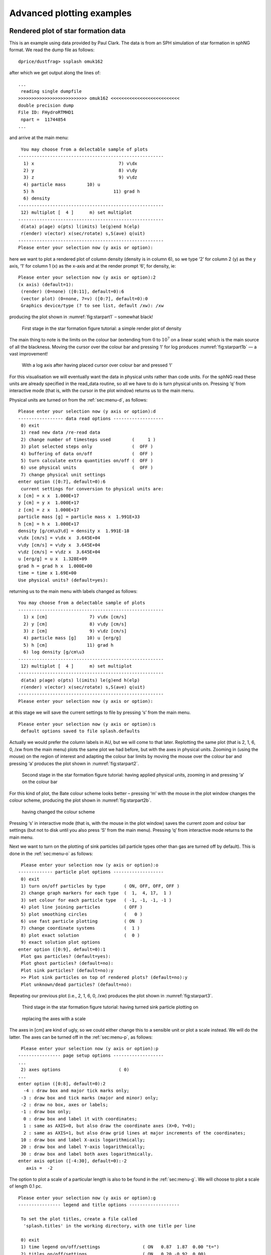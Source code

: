 
Advanced plotting examples
==========================

Rendered plot of star formation data
------------------------------------

This is an example using data provided by Paul Clark. The data is from
an SPH simulation of star formation in sphNG format. We read the dump
file as follows:

::

   dprice/dustfrag> ssplash omuk162

after which we get output along the lines of:

::

   ...
    reading single dumpfile
   >>>>>>>>>>>>>>>>>>>>>>>>>> omuk162 <<<<<<<<<<<<<<<<<<<<<<<<<<
   double precision dump
   File ID: FHydroRTMHD1
    npart =  11744854
   ...

and arrive at the main menu:

::

    You may choose from a delectable sample of plots
   -------------------------------------------------------
     1) x                                7) v\dx
     2) y                                8) v\dy
     3) z                                9) v\dz
     4) particle mass        10) u
     5) h                              11) grad h
     6) density
   -------------------------------------------------------
    12) multiplot [  4 ]      m) set multiplot
   -------------------------------------------------------
    d(ata) p(age) o(pts) l(imits) le(g)end h(elp)
    r(ender) v(ector) x(sec/rotate) s,S(ave) q(uit)
   -------------------------------------------------------
   Please enter your selection now (y axis or option):

here we want to plot a rendered plot of column density (density is in
column 6), so we type ‘2’ for column 2 (y) as the y axis, ‘1’ for column
1 (x) as the x-axis and at the render prompt ‘6’, for density, ie:

::

   Please enter your selection now (y axis or option):2
   (x axis) (default=1):
    (render) (0=none) ([0:11], default=0):6
    (vector plot) (0=none, 7=v) ([0:7], default=0):0
    Graphics device/type (? to see list, default /xw): /xw

producing the plot shown in :numref:`fig:starpart1` – somewhat black!

.. figure:: figs/starpart1.png
   :alt: star formation tutorial part 1a
   :name: fig:starpart1
   :width: 50.0%

   First stage in the star formation figure tutorial: a simple render plot of density


The main thing to note is the limits on the colour bar (extending from :math:`0`
to :math:`10^{7}` on a linear scale) which is the main source of all the
blackness. Moving the cursor over the colour bar and pressing ‘l’ for
log produces :numref:`fig:starpart1b` — a vast
improvement!

.. figure:: figs/starpart2.png
   :alt: star formation tutorial part 1b
   :name: fig:starpart1b
   :width: 50.0%

   With a log axis after having placed cursor over colour bar and pressed ‘l’

For this visualisation we will eventually want the data in physical
units rather than code units. For the sphNG read these units are already
specified in the read_data routine, so all we have to do is turn
physical units on. Pressing ‘q’ from interactive mode (that is, with the
cursor in the plot window) returns us to the main menu.

Physical units are turned on from the :ref:`sec:menu-d`, as follows:

::

   Please enter your selection now (y axis or option):d
   ----------------- data read options -------------------
    0) exit
    1) read new data /re-read data
    2) change number of timesteps used        (     1 )
    3) plot selected steps only               (  OFF )
    4) buffering of data on/off               (  OFF )
    5) turn calculate extra quantities on/off (  OFF )
    6) use physical units                     (  OFF )
    7) change physical unit settings
   enter option ([0:7], default=0):6
    current settings for conversion to physical units are:
   x [cm] = x x  1.000E+17
   y [cm] = y x  1.000E+17
   z [cm] = z x  1.000E+17
   particle mass [g] = particle mass x  1.991E+33
   h [cm] = h x  1.000E+17
   density [g/cm\u3\d] = density x  1.991E-18
   v\dx [cm/s] = v\dx x  3.645E+04
   v\dy [cm/s] = v\dy x  3.645E+04
   v\dz [cm/s] = v\dz x  3.645E+04
   u [erg/g] = u x  1.328E+09
   grad h = grad h x  1.000E+00
   time = time x 1.69E+00
   Use physical units? (default=yes):

returning us to the main menu with labels changed as follows:

::

   You may choose from a delectable sample of plots
   -------------------------------------------------------
     1) x [cm]                7) v\dx [cm/s]
     2) y [cm]                8) v\dy [cm/s]
     3) z [cm]                9) v\dz [cm/s]
     4) particle mass [g]    10) u [erg/g]
     5) h [cm]               11) grad h
     6) log density [g/cm\u3
   -------------------------------------------------------
    12) multiplot [  4 ]      m) set multiplot
   -------------------------------------------------------
    d(ata) p(age) o(pts) l(imits) le(g)end h(elp)
    r(ender) v(ector) x(sec/rotate) s,S(ave) q(uit)
   -------------------------------------------------------
   Please enter your selection now (y axis or option):

at this stage we will save the current settings to file by pressing ‘s’
from the main menu.

::

   Please enter your selection now (y axis or option):s
    default options saved to file splash.defaults

Actually we would prefer the column labels in AU, but we will come to
that later. Replotting the same plot (that is 2, 1, 6, 0, /xw from the
main menu) plots the same plot we had before, but with the axes in
physical units. Zooming in (using the mouse) on the region of interest
and adapting the colour bar limits by moving the mouse over the colour
bar and pressing ‘a’ produces the plot shown in :numref:`fig:starpart2`.


.. figure:: figs/starpart3.png
   :alt: star formation tutorial part 2a
   :name: fig:starpart2
   :width: 50.0%

   Second stage in the star formation figure tutorial: having applied physical units, zooming in and pressing ‘a’ on the colour bar

For this kind of plot, the Bate colour scheme looks better – pressing
‘m’ with the mouse in the plot window changes the colour scheme,
producing the plot shown in :numref:`fig:starpart2b`.

.. figure:: figs/starpart4.png
   :alt: star formation tutorial part 2b
   :name: fig:starpart2b
   :width: 50.0%

   having changed the colour scheme

Pressing ‘s’ in interactive mode (that is, with the mouse in the plot window) saves the
current zoom and colour bar settings (but not to disk until you also
press ‘S’ from the main menu). Pressing ‘q’ from interactive mode
returns to the main menu.

Next we want to turn on the plotting of sink particles (all particle
types other than gas are turned off by default). This is done in the
:ref:`sec:menu-o` as follows:

::

    Please enter your selection now (y axis or option):o
   ------------- particle plot options -------------------
    0) exit
    1) turn on/off particles by type       ( ON, OFF, OFF, OFF )
    2) change graph markers for each type  (  1,  4, 17,  1 )
    3) set colour for each particle type   ( -1, -1, -1, -1 )
    4) plot line joining particles         ( OFF )
    5) plot smoothing circles              (   0 )
    6) use fast particle plotting          ( ON  )
    7) change coordinate systems           (  1 )
    8) plot exact solution                 (  0 )
    9) exact solution plot options
   enter option ([0:9], default=0):1
    Plot gas particles? (default=yes):
    Plot ghost particles? (default=no):
    Plot sink particles? (default=no):y
    >> Plot sink particles on top of rendered plots? (default=no):y
    Plot unknown/dead particles? (default=no):

Repeating our previous plot (i.e., 2, 1, 6, 0, /xw) produces the plot
shown in :numref:`fig:starpart3`.

.. figure:: figs/starpart5.png
   :alt: star formation tutorial part 3a
   :name: fig:starpart3
   :width: 50.0%

   Third stage in the star formation figure tutorial: having turned sink particle plotting on

.. figure:: figs/starpart6.png
   :alt: star formation tutorial part 3b
   :name: fig:starpart3b
   :width: 50.0%

   replacing the axes with a scale


The axes in [cm] are kind of ugly, so we could either change this to a
sensible unit or plot a scale instead. We will do the latter. The axes
can be turned off in the :ref:`sec:menu-p`, as follows:

::

    Please enter your selection now (y axis or option):p
   ---------------- page setup options -------------------
   ...
    2) axes options                      ( 0)
   ...
   enter option ([0:8], default=0):2
     -4 : draw box and major tick marks only;
    -3 : draw box and tick marks (major and minor) only;
    -2 : draw no box, axes or labels;
    -1 : draw box only;
     0 : draw box and label it with coordinates;
     1 : same as AXIS=0, but also draw the coordinate axes (X=0, Y=0);
     2 : same as AXIS=1, but also draw grid lines at major increments of the coordinates;
    10 : draw box and label X-axis logarithmically;
    20 : draw box and label Y-axis logarithmically;
    30 : draw box and label both axes logarithmically.
   enter axis option ([-4:30], default=0):-2
      axis =  -2

The option to plot a scale of a particular length is also to be found in
the :ref:`sec:menu-g`. We will choose to plot a scale of length 0.1 pc.

::

   Please enter your selection now (y axis or option):g
   ---------------- legend and title options -------------------

    To set the plot titles, create a file called
     'splash.titles' in the working directory, with one title per line

    0) exit
    1) time legend on/off/settings                ( ON   0.87  1.87  0.00 "t=")
    2) titles on/off/settings                     ( ON   0.20 -0.92  0.00)
    3) legend for multiple steps per page on/off  ( OFF )
    4) plot scale on co-ordinate plots            ( OFF )
    5) legend only on nth panel/first row/column  (  0 )
   Enter option ([0:5], default=0):4
    Plot scale on co-ordinate plots? (default=no):y
    Enter length of scale in the current x,y,z units (default=1.000):3.0856e15
    Enter text to appear below scale (e.g. '10 AU') (default=1 unit): 0.1 pc
    Enter horizontal position as fraction of viewport ([0.000:1.000], default=0.5000):
    Enter vertical position in character heights above bottom (default=1.000):

Note that because the x axis units were already in cm, we simply entered
the value for 0.1pc in these units. Before plotting again, we should
save what we have done so far to disk: Pressing ‘S’ from the main menu
saves both the current plot settings *and* the plot limits to disk:

::

   Please enter your selection now (y axis or option):S
    default options saved to file splash.defaults
    saving plot limits to file splash.limits

Plotting our figure again (2-1-6-0-/xw) produces the plot shown in :numref:`fig:starpart3`

Nearly there...! To add the finishing touches we want to increase the
number of pixels substantially. This is done in the :ref:`sec:menu-r`, option
1, for which we can use the shortcut ‘r1’:

::

   Please enter your selection now (y axis or option):r1
   ----------------- rendering options -------------------
   enter number of pixels along x axis ([1:10000], default=200):1000

then, to plot the figure to file instead of the screen, we simply choose
a different device at the prompt:

::

   Please enter your selection now (y axis or option):2
   (x axis) (default=1):
    (render) (0=none) ([0:11], default=6):
    (vector plot) (0=none, 7=v) ([0:7], default=0):
    Graphics device/type (? to see list, default /xw): starpartfinal.gif/gif

producing our final finished :numref:`fig:starfinal`.

.. figure:: figs/starpartfinal.png
   :alt: Finished star formation plot
   :name: fig:starfinal
   :width: 50.0%

   Finished star formation plot

Pressing ‘S’ from the main menu saves all of the settings and plot
limits to disk, so invoking splash again will produce the same plot. To
produce the same plot on a sequence of dumps, simply put more than one
file on the command line and plot to a non-interactive device (see
:ref:`sec:movies`). Use the postscript devices /ps or /cps (for
colour) to make figures suitable for inclusion in a paper.

Other things you may want to do with this plot include:

-  Turn the time legend off. See :ref:`sec:legendoff`.

-  Change the colour of sink particles. See
   :ref:`sec:partcolours`.

-  Change the foreground/background colour of the page. See
   :ref:`sec:pagecolours`.


Multi-panelled figure
---------------------
The following is an example plot taken from [PB07]_.
Here I will plot a sequence of plots tiled on the same page, so that
columns correspond to dumps taken from different runs at the same time
and rows correspond to an evolutionary sequence from a given run. The
plot uses sphNG data which contains sink particles, so I also want these
to appear on the plots and be plotted in white. Basically I want the
plots to be plotted such that as much of the plot is taken up by data
and very little by axes and the like but still conveying all of the
necessary information.

We proceed as follows: Firstly, each different run (corresponding in
this case to a series of runs with different magnetic field strength)
are in different subdirectories with names like ``mbossbod_f10.0/``,
``mbossbod_f5.0/``, etc. which all contain a sequence of dump files with
names like ``mbos001``, ``mbos002`` etc. To begin the plot, I start by
creating a new, empty subdirectory so that the ``splash.defaults`` and
``splash.limits`` files created by pressing ’S’ from the main menu will
be in this directory such that running splash from that directory always
produces this plot. So:

::

   dprice% mkdir plot1
   dprice% cd plot1

then having decided which dump files from each run to use, I create a
text file listing these filenames (with the full relative pathname) in
the order in which I will plot them. For example, calling this file
(arbitrarily) ``filelistplot``, the contents should be something like
the following:

::

   dprice% more filelistplot
   ../mbossbod_f20.0/mbos259
   ../mbossbod_f20.0/mbos263
   ../mbossbod_f20.0/mbos268
   ../mbossbod_f20.0/mbos275
   ../mbossbod_f20.0/mbos294
   ../mbossbod_f10.0/mbos259
   ../mbossbod_f10.0/mbos263
   ../mbossbod_f10.0/mbos268
   ../mbossbod_f10.0/mbos275
   ../mbossbod_f10.0/mbos294
   ../mbossbod_f7.5/mbos259
   ../mbossbod_f7.5/mbos263
   ../mbossbod_f7.5/mbos268
   ...

Then invoke splash (ssplash for sphNG) with these filenames on the
command line:

::

   ssplash `cat filelistplot`

after which the first dump file should be read, indicated by output
along the lines of:

::

    reading single dumpfile
   >>>>>>>>>>>>>>>>>>>>>>>>>> ../mbossbod_f20.0/mbos259 <<<<<<<<<<<<<<<<<<<<<<<<<<
   double precision dump
   File ID: SHydroRTMHD1
    npart =  491567
   ...

An alternative method is to rename the ‘filelistplot’ file
``splash.filenames``, from which the filenames will be read if there are
none specified on the command line (this feature was implemented as a
workaround for a limit to the number of command line arguments on the
some compilers).

The first stage is to get a plot of a single panel looking good. So,
from the main menu, we will plot a simple rendering of density and
adjust the plot limits until we are happy:

::

    You may choose from a delectable sample of plots
   -------------------------------------------------------
     1) x                     6) density
     2) y                     7) B\dx
     3) z                     8) B\dy
     4) particle mass         9) B\dz
     5) h
   -------------------------------------------------------
    10) multiplot [  4 ]      m) set multiplot
   -------------------------------------------------------
    d(ata) p(age) o(pts) l(imits) le(g)end h(elp)
    r(ender) v(ector) x(sec/rotate) s,S(ave) q(uit)
   -------------------------------------------------------
   Please enter your selection now (y axis or option):2
    (x axis) (default=1):
    (render) (0=none) ([0:9], default=0):6
    (vector plot) (0=none, 7=B) ([0:7], default=0):
     Graphics device/type (? to see list, default /xw): /xw

which should produce the plot shown in :numref:`fig:multipart1`. Not much can be seen at
first – just a few white dots. This is mainly a result of the density
axis (i.e., the colour bar) not being logged.

.. figure:: figs/multipart1.png
   :alt: multi-panelled figure tutorial part 1
   :name: fig:multipart1
   :width: 50.0%

   First stage in the multi-panelled figure tutorial: a simple render plot of density

Moving the cursor over the
colour bar and pressing ‘l’ results in the plot shown in :numref:`fig:multipart1b`

.. figure:: figs/multipart2.png
   :alt: multi-panelled figure tutorial part 1b
   :name: fig:multipart1b
   :width: 50.0%

   and with a log axis after having placed cursor over colour bar and pressed ‘l'

Before we proceed any further, we will first change the axes to be in
physical units rather than code units. Pressing ‘q’ in the plot window
to exit interactive mode and return to the main menu, and from the :ref:`sec:menu-d`,
turn the “use physical units option” on:

::

   Please enter your selection now (y axis or option):d
   ----------------- data read options -------------------
    0) exit
    1) read new data /re-read data
    2) change number of timesteps used        (     1 )
    3) plot selected steps only               (  OFF )
    4) buffering of data on/off               (  OFF )
    5) turn calculate extra quantities on/off (  OFF )
    6) use physical units                     (  OFF )
    7) change physical unit settings
   enter option ([0:7], default=0):6
    current settings for conversion to physical units are:
   x [cm] = x x  1.000E+16
   y [cm] = y x  1.000E+16
   z [cm] = z x  1.000E+16
   particle mass [g] = particle mass x  1.991E+33
   h [cm] = h x  1.000E+16
   density [g/cm\u3\d] = density x  1.991E-15
   B\dx [G] = B\dx x  1.000E+00
   B\dy [G] = B\dy x  1.000E+00
   B\dz [G] = B\dz x  1.000E+00
   time = time x 1.13E-01
   Use physical units? (default=yes):yes

The default transformations to physical units are in this case set in
the data read. However it would be nicer in this case to set the x and y
axis units to AU (Astronomical Units), rather than cm.
From the :ref:`sec:menu-d` we proceed as follows:

::

   enter option ([0:7], default=0):7
    enter column to change units (-2=reset all,-1=quit,0=time) ([-2:9], default=-1):1
    enter x [cm] units (new=old*units) (default=0.1000E+17):668.3893
    enter label amendment (default=[cm]): [AU]
    Apply these units to all coordinates and h? (default=yes):
    Enter unit for 'z' in 3D column integrated plots (default=0.1000E+17):
    Enter label for z integration unit (e.g. [cm]) (default=[cm]):

   enter column to change units (-2=reset all,-1=quit,0=time) ([-2:9], default=-1):

   save units to file? (default=yes):
    saving plot limits to file splash.units

where in the above I set the multiplicative factor such that the x axis
will be in AU and correspondingly changed the units label to “[AU]”
(note the preceding space). I was also prompted to change the unit for
’z integration’ – this is the length unit added when integrating a
quantity through z. Leaving this in cm means that, even though the
coordinate axes are in AU, the density (in g/cm\ :math:`^{3}`) is
integrated through z in cm, giving column density in g/cm\ :math:`^{2}`
(as opposed to g /cm:math:`^{3}` AU).


To save what we have done so far, press ‘s’ from the main menu to save
the current settings to the ``splash.defaults`` file:

::

    Please enter your selection now (y axis or option):s
    default options saved to file splash.defaults

Having turned physical units on, we replot the same plot (i.e.,
answering 2, 1, 6, 0, /xw to the prompts, as previously). First of all
we find simply a white screen. This is a result of the colour bar axis
now being wrong. Moving the mouse over the colour bar and pressing ‘a’
(to adapt) results in the plot shown in :numref:`fig:multipart3`. The plot looks
basically identical to the previous plot, except that the axes are now
in physical units (x and y are in AU and column density is in
g/cm\ :math:`^{2}`).

.. figure:: figs/multipart3.png
   :alt: multi-panelled figure tutorial part 2
   :name: fig:multipart3
   :width: 50.0%

   Second stage in the multi-panelled figure tutorial: having changed the axes into physical units

Next, we zoom in to the central region of interest using the mouse –
selecting a region and clicking to zoom in. Pressing ‘o’ centres the
plot on the origin and as we zoom in it we also press ‘a’ over the
colour bar to readjust the colour bar limits to the max/min on the
zoomed-in plot. Finishing with the adjustments (and pressing ‘s’ in the
plot window to save the current settings) results in the plot shown in
:numref:`fig:multipart3b`.

.. figure:: figs/multipart4.png
   :alt: multi-panelled figure tutorial part 2b
   :name: fig:multipart3b
   :width: 50.0%

   zooming in and adjusting the colour bar


Surface rendering
-----------------

Here I will give an example of how to use the 3D surface rendering
feature starting with a dump file kindly supplied by Giuseppe Lodato
from an SPH simulation of a warped accretion disc. First we read the
file (in sphNG format, so we use ssplash):

::

   dprice$ ssplash warp001

after which we reach the main menu:

::

    You may choose from a delectable sample of plots
   -------------------------------------------------------
     1) x                     6) density
     2) y                     7) v\dx
     3) z                     8) v\dy
     4) particle mass         9) v\dz
     5) h
   -------------------------------------------------------
    10) multiplot [  4 ]      m) set multiplot
   -------------------------------------------------------
    d(ata) p(age) o(pts) l(imits) le(g)end h(elp)
    r(ender) v(ector) x(sec/rotate) s,S(ave) q(uit)
   -------------------------------------------------------
   Please enter your selection now (y axis or option):

Firstly we want to plot just a simple render plot of density. Thus we
choose:

::

    Please enter your selection now (y axis or option):2
   (x axis) (default=1):
    (render) (0=none) ([0:9], default=0):6
    (vector plot) (0=none, 7=v) ([0:7], default=0):
    Graphics device/type (? to see list, default /xwin): /xw

producing the plot shown in :numref:`fig:surfpart1` (I have used ``/png``
instead of ``/xw`` to produce the figures for the userguide).

.. figure:: figs/surfpart1.png
   :alt: surface rendering tutorial part 1
   :name: fig:surfpart1
   :width: 50.0%

   First stage in the surface rendering tutorial: a simple render plot of density

Moving the cursor over the colour bar and pressing ‘l’ to log the colour bar axis
produces :numref:`fig:surfpart1b`.

.. figure:: figs/surfpart2.png
   :alt: surface rendering tutorial part 1b
   :name: fig:surfpart1b
   :width: 50.0%

   with a log axis after having placed cursor over colour bar and pressed ‘l’

The next step is to adjust the viewing angle. Pressing ‘h’ in the plot
window brings up the list of keystrokes which can be used to change the
angle. Here we want to add a rotation about the :math:`x-` axis, so we
press ``{`` three times to change the x angle by -90 degrees and then
press ``[`` once to increment the angle by a further -15 degrees. The
splash output in the terminal reads, amongst other things:

::

    rotating particles about z by   0.00
    rotating particles about y by   0.00
    rotating particles about x by 255.00

Then we obtain :numref:`fig:surfpart2`.

.. figure:: figs/surfpart3.png
   :alt: surface rendering tutorial part 2
   :name: fig:surfpart2
   :width: 50.0%

   Second stage in the surface rendering tutorial: after adjusting the rotation angle

Next, we need to turn the 3D surface rendering on. This cannot be done
in interactive mode so we need to exit – pressing ‘s’ first to save what
we have done so far, then ’q’ to quit interactive mode. Then, back at
the splash main menu, we type x4 for the :ref:`sec:menu-x`,
option 4 which is “3D surface rendering on/off” with prompts appearing
as follows:

::

   Please enter your selection now (y axis or option):x4
   ---------- cross section / 3D plotting options --------
   Use 3D opacity rendering? (default=yes):y

Now we replot the original plot with the new settings as follows:

::

   Please enter your selection now (y axis or option):2
   (x axis) (default=1):
    (render) (0=none) ([0:9], default=6):
    (vector plot) (0=none, 7=v) ([0:7], default=0):
    enter z coordinate of observer (default=53.58):
    enter distance between observer and projection screen ([0.000:], default=5.358):
    using current h and pmass limits to calculate kappa (cross section/unit mass)
    min h =  0.1197254  min particle mass =  3.812551E-11
    [ kappa = pi*h_min**2/(particle_mass*n_smoothing_lengths) ]
   enter approximate surface depth (number of smoothing lengths): ([0.000:], default=2.000):
    kappa (particle cross section per unit mass) =  1.2369025E+9
    Graphics device/type (? to see list, default /xwin):

Note that several new prompts appear – for the moment I have just used
the default answers by pressing return. The first result is rather
frightening : just a black image with a black colour bar! This is
because the limits we set for column density are several orders of
magnitude away from the limits on density. Moving the cursor over the
colour bar and pressing ‘a’ to adapt the limits produces the plot shown
in :numref:`fig:surfpart2b`.

.. figure:: figs/surfpart4.png
   :alt: surface rendering tutorial part 2b
   :name: fig:surfpart2b
   :width: 50.0%

   With 3D surface rendering turned on (which also turns on 3D perspective) and having adjusted the colour bar limits

Note that the plot suddenly appears much smaller – this is a consequence
of the 3D perspective settings. Moving the cursor into the plot window
and pressing ‘a’ adapts the plot limits. After also clicking on the
colour bar and adjusting the colour bar limits, we arrive at the plot
shown in :numref:`fig:surfpart3`.

.. figure:: figs/surfpart5.png
   :alt: surface rendering tutorial part 3
   :name: fig:surfpart3
   :width: 50.0%

   Third stage in the surface rendering tutorial: after adjusting the xy and colour bar limits interactively


Now that we are nearly there, to add the finishing touches we need to i)
increase the number of pixels in the image and ii) turn the axes off,
since they are no longer meaningful with 3D perspective set. The number
of pixels can be increased by returning to the splash main menu
(pressing ‘s’ in interactive mode before doing so to save what we have
done so far), then typing ‘r1’ for :ref:`sec:menu-r`, option 1:

::

   Please enter your selection now (y axis or option):r1
   ----------------- rendering options -------------------
   enter number of pixels along x axis ([1:10000], default=200):1000

Next, we turn the axes off using the :ref:`sec:menu-p`:

::

   Please enter your selection now (y axis or option):p2
   ---------------- page setup options -------------------
    -4 : draw box and major tick marks only;
    -3 : draw box and tick marks (major and minor) only;
    -2 : draw no box, axes or labels;
    -1 : draw box only;
     0 : draw box and label it with coordinates;
     1 : same as AXIS=0, but also draw the coordinate axes (X=0, Y=0);
     2 : same as AXIS=1, but also draw grid lines at major increments of the coordinates;
    10 : draw box and label X-axis logarithmically;
    20 : draw box and label Y-axis logarithmically;
    30 : draw box and label both axes logarithmically.
   enter axis option ([-4:30], default=0):-2
     axis =  -2

Plotting the same plot again now results in the plot shown in :numref:`fig:surfpart3b`.

.. figure:: figs/surfpart6.png
   :alt: surface rendering tutorial part 3b
   :name: fig:surfpart3b
   :width: 50.0%

   and increasing the number of pixels and having turned the axes off

Finally we will also set the background colour to black, adjust the
opacity and move the time legend. Notice that in :numref:`fig:surfpart3b` the surface looks
blotchy. This is an indication that the surface is too shallow (that is
we are only seeing particles on the very top). Thus we will adjust the
opacity for a slightly deeper plot. We proceed as follows: Exiting
interactive mode (pressing ‘s’ then ‘q’ in the plot window), we first
set the foreground and background colours in the :ref:`sec:menu-p`:

::

   Please enter your selection now (y axis or option):p8
   ---------------- page setup options -------------------
   Enter background colour (by name, e.g. "black") (default=):black
    Enter foreground colour (by name, e.g. "white") (default=):white
    Do you want to plot axes and overlaid text in background colour (default is foreground) ? (default=no):

Now, replotting the same plot again, but this time adjusting the opacity
at the prompt:

::

   enter approximate surface depth (number of smoothing lengths): ([0.000:], default=2.000):200.0

Finally, moving the time legend by positioning the cursor and pressing
’G’ and zooming out slightly by pressing ‘-’ once, we arrive at our
finished figure (or movie frame) shown in :numref:`fig:surfpartfinal`. Pressing ‘s’ in
interactive mode saves the settings, then pressing ‘q’ returns to the
splash main menu. To :ref:`sec:menu-s` to disk, press ‘S’ from the main
menu to save both the ``splash.defaults`` file and the ``splash.limits``
file.

.. figure:: figs/surfpartfinal.png
   :alt: Finished surface-rendered plot
   :name: fig:surfpartfinal
   :width: 50.0%

   Finished surface-rendered plot

To create a sequence of images with these settings, then simply invoke
splash again with multiple files:

::

   ssplash warp???

then plotting the same plot as previously to a non-interactive device
will cycle through all dump files producing a sequence of plots with
names like ``splash_0000.png``, ``splash_0001.png`` etc. These can be
easily converted into an animation.

.. _sec:evsplash:

Using splash to plot energy vs time plots
------------------------------------------

splash can be used for all kinds of data. For example I often use it to plot the
contents of the .ev file my SPH code dumps monitoring quantities like
energy and angular momentum at every timestep. A shortcut way of setting
options appropriate to reading such files (e.g. plotting lines instead
of dots, plotting all files on the same page) is implemented by adding
the “-ev” option to the command line: e.g.

::

   splash -ev file1.ev file2.ev file3.ev

also, using the -ev option on the command line means that any
modification to the preset options /limits are saved to files called
``evsplash.defaults`` and ``evsplash.limits`` instead of the usual
``splash.defaults`` and ``splash.limits``. This means the defaults for
this type of plot are saved separately to those for “normal” plots of
SPH data.

For other command line options, see :ref:`sec:commandline`.

.. _sec:surfdens:

Plotting azimuthally-averaged disc surface density and Toomre Q parameter
-------------------------------------------------------------------------

For analysis of accretion disc simulations, it is useful to make
azimuthally averaged plots of the disc properties such as the surface
density and, for self-gravitating discs, the Toomre Q parameter. Extra
columns appear to plot both of these quantities when the simulation is
3D and the coordinate system is changed to cylindrical or spherical
co-ordinates (in the :ref:`sec:menu-o` – see
:ref:`sec:geom`). For the Toomre Q parameter to appear it is
also necessary to have read the thermal energy from the dump file. For
example, having read a dump file, change the coordinate system to
cylindricals:

::

   Please enter your selection now (y axis or option):o7
   ------------- particle plot options -------------------
    0) reset (= 1)
    1) cartesian   x,y,z
    2) cylindrical r,phi,z
    3) spherical   r,phi,theta
    4) toroidal    r,theta,phi
   Enter coordinate system to plot in: ([0:4], default=1):2

then extra columns appear in the menu:

::

    You may choose from a delectable sample of plots
   -------------------------------------------------------
     1) r                    13) u
     2) phi                  14) grad h
     3) z                    15) grad soft
    ...                         ...
    11) v\dphi               23) Surface density
    12) v\dz                 24) Toomre Q parameter
   -------------------------------------------------------

Then (in this example), select column 23 to plot surface density,

::

   Please enter your selection now (y axis or option):23
    setting x axis to r for surface density plot

...and the plot will appear - an example surface density plot is shown
in :numref:`fig:surfdens`.

.. figure:: figs/surfdens.pdf
   :alt: Azimuthally averaged surface density
   :name: fig:surfdens
   :width: 50.0%

   Plot of azimuthally averaged surface density in a 3D accretion disk
   simulation

Azimuthally averaged quantities are calculated by binning the particles
into a fixed number of annuli in radius. The mean surface density is
calculated using

.. math:: \Sigma(r_{ann}) = \frac{M_{ann}}{\pi [(r_{ann} + 0.5\Delta r)^{2} - (r_{ann} - 0.5\Delta r)^{2}]},

that is, the total mass in the annulus (sum of the particle masses)
divided by its area, where :math:`r_{ann}` is the radius (cylindrical or
spherical) of the annulus. The Toomre Q parameter, defined as

.. math:: Q_{Toomre}(r) = \frac{\bar{c}_{s}(r)\kappa(r)}{\pi \Sigma(r)},

where :math:`\kappa` is the epicyclic frequency and :math:`\bar{c}_{s}`
is the RMS sound speed, is calculated using the above surface density,
assuming a Keplerian rotation profile and a central star mass of unity
(i.e., :math:`\kappa(r) = \Omega(r)`, where
:math:`\Omega(r) = r^{-3/2}`). The sound speed for each particle
:math:`i` is calculated from the stored thermal energy and
:math:`\gamma` (ratio of specific heats) according to

.. math::

   c_{s,i}^{2} = \left\{ \begin{array}{ll}
   \frac23 u_{i}, & \gamma = 1; \\
   (\gamma-1)\gamma u_i, & \gamma \neq 1;
   \end{array}\right.

from which the RMS sound speed is calculated as the square root of the
average of :math:`c_{s}^{2}` on the particles in the annulus.
